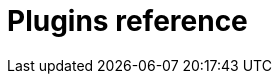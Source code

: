 [id="rhdh-reference-rhdh-plugins"]
= Plugins reference

//include::../modules/dynamic-plugins/con-rhdh-plugins.adoc[leveloffset=+1]